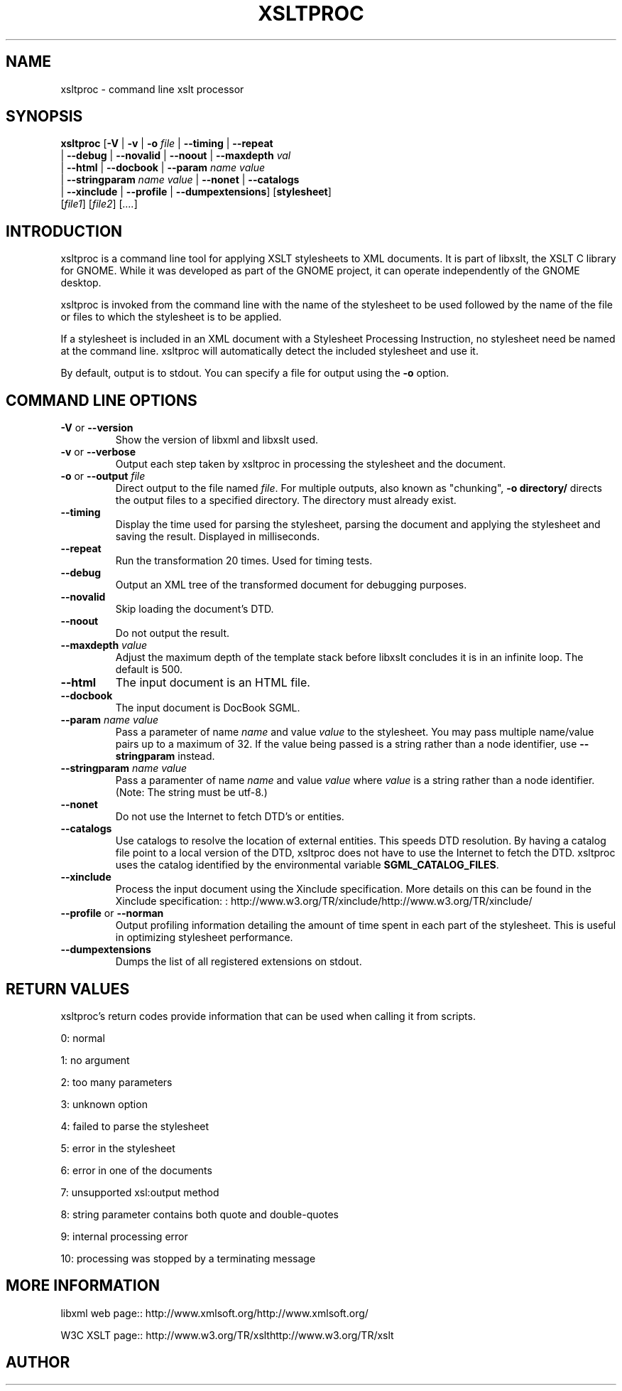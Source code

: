 .\"Generated by db2man.xsl. Don't modify this, modify the source.
.de Sh \" Subsection
.br
.if t .Sp
.ne 5
.PP
\fB\\$1\fR
.PP
..
.de Sp \" Vertical space (when we can't use .PP)
.if t .sp .5v
.if n .sp
..
.de Ip \" List item
.br
.ie \\n(.$>=3 .ne \\$3
.el .ne 3
.IP "\\$1" \\$2
..
.TH "XSLTPROC" 1 "" "" "xsltproc Manual"
.SH NAME
xsltproc \- command line xslt processor
.SH "SYNOPSIS"

.nf
\fBxsltproc\fR [\fB-V\fR | \fB-v\fR | \fB-o \fIfile\fR\fR | \fB--timing\fR | \fB--repeat\fR
         | \fB--debug\fR | \fB--novalid\fR | \fB--noout\fR | \fB--maxdepth \fIval\fR\fR
         | \fB--html\fR | \fB--docbook\fR | \fB--param \fIname\fR \fIvalue\fR\fR
         | \fB--stringparam \fIname\fR \fIvalue\fR\fR | \fB--nonet\fR | \fB--catalogs\fR
         | \fB--xinclude\fR | \fB--profile\fR | \fB--dumpextensions\fR] [\fBstylesheet\fR]
         [\fIfile1\fR] [\fIfile2\fR] [\fI....\fR]
.fi

.SH "INTRODUCTION"

.PP
 xsltproc is a command line tool for applying XSLT stylesheets to XML documents. It is part of libxslt, the XSLT C library for GNOME. While it was developed as part of the GNOME project, it can operate independently of the GNOME desktop.

.PP
 xsltproc is invoked from the command line with the name of the stylesheet to be used followed by the name of the file or files to which the stylesheet is to be applied.

.PP
If a stylesheet is included in an XML document with a Stylesheet Processing Instruction, no stylesheet need be named at the command line. xsltproc will automatically detect the included stylesheet and use it.

.PP
By default, output is to stdout. You can specify a file for output using the \fB-o\fR option.

.SH "COMMAND LINE OPTIONS"

.TP
\fB-V\fR or \fB--version\fR
Show the version of libxml and libxslt used.

.TP
\fB-v\fR or \fB--verbose\fR
Output each step taken by xsltproc in processing the stylesheet and the document.

.TP
\fB-o\fR or \fB--output\fR \fIfile\fR
Direct output to the file named \fIfile\fR. For multiple outputs, also known as "chunking", \fB-o\fR \fBdirectory/\fR directs the output files to a specified directory. The directory must already exist.

.TP
\fB--timing\fR
Display the time used for parsing the stylesheet, parsing the document and applying the stylesheet and saving the result. Displayed in milliseconds.

.TP
\fB--repeat\fR
Run the transformation 20 times. Used for timing tests.

.TP
\fB--debug\fR
Output an XML tree of the transformed document for debugging purposes.

.TP
\fB--novalid\fR
Skip loading the document's DTD.

.TP
\fB--noout\fR
Do not output the result.

.TP
\fB--maxdepth\fR \fIvalue\fR
Adjust the maximum depth of the template stack before libxslt concludes it is in an infinite loop. The default is 500.

.TP
\fB--html\fR
The input document is an HTML file.

.TP
\fB--docbook\fR
The input document is DocBook SGML.

.TP
\fB--param\fR \fIname\fR \fIvalue\fR
Pass a parameter of name \fIname\fR and value \fIvalue\fR to the stylesheet. You may pass multiple name/value pairs up to a maximum of 32. If the value being passed is a string rather than a node identifier, use \fB--stringparam\fR instead.

.TP
\fB--stringparam\fR \fIname\fR \fIvalue\fR
Pass a paramenter of name \fIname\fR and value \fIvalue\fR where \fIvalue\fR is a string rather than a node identifier. (Note: The string must be utf-8.)

.TP
\fB--nonet\fR
Do not use the Internet to fetch DTD's or entities.

.TP
\fB--catalogs\fR
Use catalogs to resolve the location of external entities. This speeds DTD resolution. By having a catalog file point to a local version of the DTD, xsltproc does not have to use the Internet to fetch the DTD. xsltproc uses the catalog identified by the environmental variable \fBSGML_CATALOG_FILES\fR.

.TP
\fB--xinclude\fR
Process the input document using the Xinclude specification. More details on this can be found in the Xinclude specification: : http://www.w3.org/TR/xinclude/http://www.w3.org/TR/xinclude/

.TP
\fB--profile\fR or \fB--norman\fR
Output profiling information detailing the amount of time spent in each part of the stylesheet. This is useful in optimizing stylesheet performance.

.TP
\fB--dumpextensions\fR
Dumps the list of all registered extensions on stdout.

.SH "RETURN VALUES"

.PP
xsltproc's return codes provide information that can be used when calling it from scripts.

.PP
0: normal

.PP
1: no argument

.PP
2: too many parameters

.PP
3: unknown option

.PP
4: failed to parse the stylesheet

.PP
5: error in the stylesheet

.PP
6: error in one of the documents

.PP
7: unsupported xsl:output method

.PP
8: string parameter contains both quote and double-quotes

.PP
9: internal processing error

.PP
10: processing was stopped by a terminating message

.SH "MORE INFORMATION"

.PP
libxml web page:: http://www.xmlsoft.org/http://www.xmlsoft.org/

.PP
W3C XSLT page:: http://www.w3.org/TR/xslthttp://www.w3.org/TR/xslt

.SH AUTHOR
.
